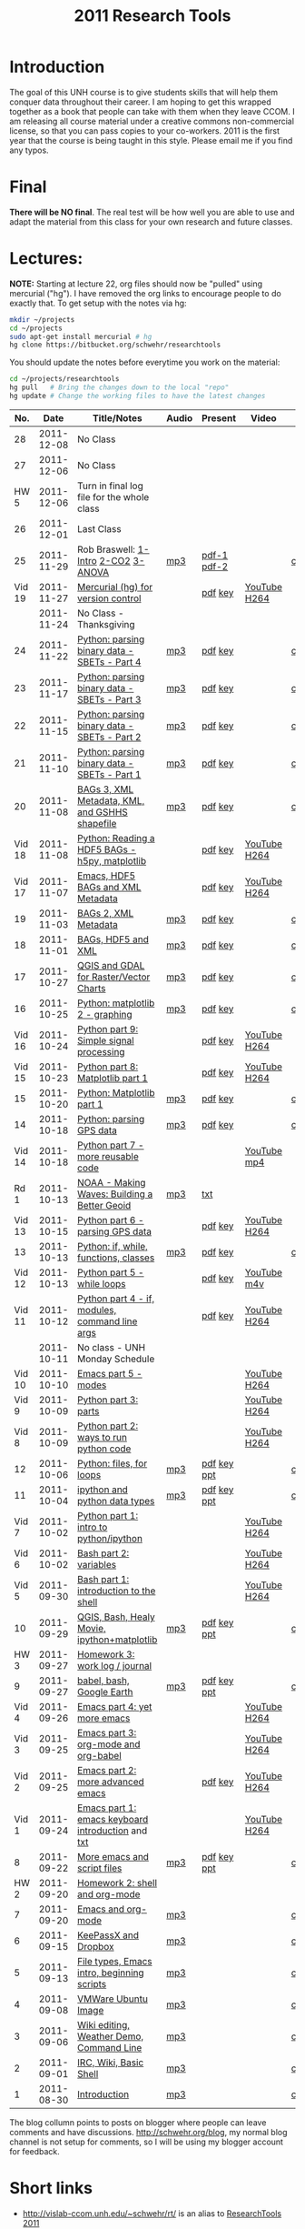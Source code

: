 #+STARTUP: showall
#+TITLE: 2011 Research Tools
#+OPTIONS:   H:3 num:nil toc:nil \n:nil @:t ::t |:t ^:t -:t f:t *:t <:t
#+OPTIONS:   TeX:nil LaTeX:nil skip:t d:nil todo:t pri:nil tags:not-in-toc

* Introduction

The goal of this UNH course is to
give students skills that will help them conquer data throughout their
career.  I am hoping to get this wrapped together as a book that
people can take with them when they leave CCOM.  I am releasing all
course material under a creative commons non-commercial license, so
that you can pass copies to your co-workers.  2011 is the first year
that the course is being taught in this style.  Please email me if you
find any typos.

* Final

*There will be NO final*.  The real test will be how well you are able
to use and adapt the material from this class for your own research
and future classes.

* Lectures:

*NOTE:* Starting at lecture 22, org files should now be "pulled" using
mercurial ("hg"). I have removed the org links to encourage people to
do exactly that. To get setup with the notes via hg:

#+BEGIN_SRC sh
mkdir ~/projects
cd ~/projects
sudo apt-get install mercurial # hg
hg clone https://bitbucket.org/schwehr/researchtools
#+END_SRC

You should update the notes before everytime you work on the material:

#+BEGIN_SRC sh
cd ~/projects/researchtools
hg pull   # Bring the changes down to the local "repo"
hg update # Change the working files to have the latest changes
#+END_SRC

#+ATTR_HTML: border="1" rules="all" frame="all"
|    No. |       Date | Title/Notes                                       | Audio | Present     | Video        | Blog    |
|--------+------------+---------------------------------------------------+-------+-------------+--------------+---------|
|     28 | 2011-12-08 | No Class                                          |       |             |              |         |
|     27 | 2011-12-06 | No Class                                          |       |             |              |         |
|   HW 5 | 2011-12-06 | Turn in final log file for the whole class        |       |             |              |         |
|     26 | 2011-12-01 | Last Class                                        |       |             |              |         |
|     25 | 2011-11-29 | Rob Braswell: [[./25-R-lab1-Intro.pdf][1-Intro]] [[./25-R-lab2-CO2.pdf][2-CO2]] [[./25-R-lab3-ANOVA.pdf][3-ANOVA]]               | [[./audio/25-r-statistics.mp3][mp3]]   | [[./present/25-braswell-intro-R.pdf][pdf-1]] [[./present/25-r-statistics.pdf][pdf-2]] |              | [[http://schwehr.blogspot.com/2011/11/rt-25-r-for-statistics.html][comment]] |
| Vid 19 | 2011-11-27 | [[http://youtu.be/wup-lP32MUQ][Mercurial (hg) for version control]]                |       | [[./video/video-19-mercurial-hg-dvcs.pdf][pdf]] [[./video/video-19-mercurial-hg-dvcs.key][key]]     | [[http://youtu.be/wup-lP32MUQ][YouTube]] [[http://vislab-ccom.unh.edu/~schwehr/Classes/2011/esci895-researchtools/video/video-19-mercurial-hg-dvcs.mov][H264]] |         |
|        | 2011-11-24 | No Class - Thanksgiving                           |       |             |              |         |
|     24 | 2011-11-22 | [[./24-python-binary-files-part-4.html][Python: parsing binary data - SBETs - Part 4]]      | [[./audio/24-python-binary-files-part-4.mp3][mp3]]   | [[./present/24-python-binary-files-part-4.pdf][pdf]] [[./present/24-python-binary-files-part-4.key][key]]     |              | [[http://schwehr.blogspot.com/2011/11/rt-24-part-4-parsing-binary-sbet-files.html][comment]] |
|     23 | 2011-11-17 | [[./23-python-binary-files-part-3.html][Python: parsing binary data - SBETs - Part 3]]      | [[./audio/23-python-binary-files-part-3.mp3][mp3]]   | [[./present/23-python-binary-files-part-3.pdf][pdf]] [[./present/23-python-binary-files-part-3.key][key]]     |              | [[http://schwehr.blogspot.com/2011/11/rt-23-part-3-parsing-binary-sbet-files.html][comment]] |
|     22 | 2011-11-15 | [[./22-python-binary-files-part-2.html][Python: parsing binary data - SBETs - Part 2]]      | [[./audio/22-python-binary-files-part-2.mp3][mp3]]   | [[./present/22-python-binary-files-part-2.pdf][pdf]] [[./present/22-python-binary-files-part-2.key][key]]     |              | [[http://schwehr.blogspot.com/2011/11/rt-22-part-2-parsing-binary-sbet-files.html][comment]] |
|     21 | 2011-11-10 | [[./21-python-binary-files.html][Python: parsing binary data - SBETs - Part 1]]      | [[./audio/21-python-binary-files.mp3][mp3]]   | [[./present/21-python-binary-files.pdf][pdf]] [[./present/21-python-binary-files.key][key]]     |              | [[http://schwehr.blogspot.com/2011/11/rt-21-parsing-binary-sbet-files-with.html][comment]] |
|     20 | 2011-11-08 | [[./20-bags-3-xml-kml-gshhs.html][BAGs 3, XML Metadata, KML, and GSHHS shapefile]]    | [[./audio/20-bags-3-xml-kml-gshhs.mp3][mp3]]   | [[./present/20-bags-3-xml-kml-gshhs.pdf][pdf]] [[./present/20-bags-3-xml-kml-gshhs.key][key]]     |              | [[http://schwehr.blogspot.com/2011/11/rt-20-bags-3.html][comment]] |
| Vid 18 | 2011-11-08 | [[http://youtu.be/dEtC6bRcjvc][Python: Reading a HDF5 BAGs - h5py, matplotlib]]    |       | [[./video/video-18-python-hdf-h5py.pdf][pdf]] [[./video/video-18-python-hdf-h5py.key][key]]     | [[http://youtu.be/dEtC6bRcjvc][YouTube]] [[./video/video-18-python-hdf-h5py.mov][H264]] |         |
| Vid 17 | 2011-11-07 | [[http://youtu.be/Nd-cBRpszdc][Emacs, HDF5 BAGs and XML Metadata]]                 |       | [[./video/video-17-emacs-replace-string.pdf][pdf]] [[./video/video-17-emacs-replace-string.key][key]]     | [[http://youtu.be/Nd-cBRpszdc][YouTube]] [[./video/video-17-emacs-replace-string.mov][H264]] |         |
|     19 | 2011-11-03 | [[./19-bag-2-xml-metadata.html][BAGs 2, XML Metadata]]                              | [[./audio/19-bag-2-xml-metadata.mp3][mp3]]   | [[./present/19-bag-2-xml-metadata.pdf][pdf]] [[./present/19-bag-2-xml-metadata.key][key]]     |              | [[http://schwehr.blogspot.com/2011/11/rt-19-bags-2-xml-metadata.html][comment]] |
|     18 | 2011-11-01 | [[./18-bag-hdf-xml.html][BAGs, HDF5 and XML]]                                | [[./audio/18-bag-hdf-xml.mp3][mp3]]   | [[./present/18-bag-hdf-xml.pdf][pdf]] [[./present/18-bag-hdf-xml.key][key]]     |              | [[http://schwehr.blogspot.com/2011/11/rt-18-bags-hdf5-and-xml.html][comment]] |
|     17 | 2011-10-27 | [[./17-qgis-gdal.html][QGIS and GDAL for Raster/Vector Charts]]            | [[./audio/17-qgis-ggal.mp3][mp3]]   | [[./present/17-qgis-gdal.pdf][pdf]] [[./present/17-qgis-gdal.key][key]]     |              | [[http://schwehr.blogspot.com/2011/11/rt-lecture-17-qgis-and-gdal-with-charts.html][comment]] |
|     16 | 2011-10-25 | [[./16-matplotlib-2.html][Python: matplotlib 2 - graphing]]                   | [[./audio/16-matplotlib-2.mp3][mp3]]   | [[./present/16-matplotlib-2.pdf][pdf]] [[./present/16-matplotlib-2.key][key]]     |              | [[http://schwehr.blogspot.com/2011/11/rt-lecture-16-python-matplotlib-part-2.html][comment]] |
| Vid 16 | 2011-10-24 | [[http://youtu.be/3NZxXskG21g][Python part 9: Simple signal processing]]           |       | [[./video/video-16-python-signal-processing.pdf][pdf]] [[./video/video-16-python-signal-processing.key][key]]     | [[http://www.youtube.com/watch?v%3D3NZxXskG21g][YouTube]] [[./video/video-16-python-signal-processing.mov][H264]] |         |
| Vid 15 | 2011-10-23 | [[http://youtu.be/zwzR0z0_Gn0][Python part 8: Matplotlib part 1]]                  |       | [[./video/video-15-python8-matplotlib1.pdf][pdf]] [[./video/video-15-python8-matplotlib1.key][key]]     | [[http://youtu.be/zwzR0z0_Gn0][YouTube]] [[http://vislab-ccom.unh.edu/~schwehr/Classes/2011/esci895-researchtools/video/video-15-python8-matplotlib1.mov][H264]] |         |
|     15 | 2011-10-20 | [[./15-matplotlib.html][Python: Matplotlib part 1]]                         | [[./audio/15-python-matplotlib-part-1.mp3][mp3]]   | [[./present/15-python-matplotlib-part-1.pdf][pdf]] [[./present/15-python-matplotlib-part-1.key][key]]     |              | [[http://schwehr.blogspot.com/2011/10/research-tools-lecture-15-python.html][comment]] |
|     14 | 2011-10-18 | [[http://vislab-ccom.unh.edu/~schwehr/Classes/2011/esci895-researchtools/14-python-gps-data.html][Python: parsing GPS data]]                          | [[./audio/14-python-parsing-gps-data.mp3][mp3]]   | [[./present/14-python-parse-gps.pdf][pdf]] [[./present/14-python-parse-gps.key][key]]     |              | [[http://schwehr.blogspot.com/2011/10/research-tools-lecture-14-parsing-gps.html][comment]] |
| Vid 14 | 2011-10-18 | [[http://youtu.be/XWxTtOE2i7g][Python part 7 - more reusable code]]                |       |             | [[http://youtu.be/XWxTtOE2i7g][YouTube]] [[./video/video-14-python-more-reusable-code.mp4][mp4]]  |         |
|   Rd 1 | 2011-10-13 | [[http://oceanservice.noaa.gov/podcast/oct11/mw101311.mp3][NOAA - Making Waves: Building a Better Geoid]]      | [[http://vislab-ccom.unh.edu/~schwehr/Classes/2011/esci895-researchtools/audio/noaa-20111013-ep85-building-a-better-geoid.mp3][mp3]]   | [[http://oceanservice.noaa.gov/podcast/oct11/mw101311transcript.html][txt]]         |              |         |
| Vid 13 | 2011-10-15 | [[http://youtu.be/d9hsQ_OhD20][Python part 6 - parsing GPS data]]                  |       | [[http://vislab-ccom.unh.edu/~schwehr/Classes/2011/esci895-researchtools/video/video-13-python-gps-data.pdf][pdf]] [[http://vislab-ccom.unh.edu/~schwehr/Classes/2011/esci895-researchtools/video/video-13-python-gps-data.key][key]]     | [[http://youtu.be/d9hsQ_OhD20][YouTube]] [[http://vislab-ccom.unh.edu/~schwehr/Classes/2011/esci895-researchtools/video/video-13-python-gps-data.mov][H264]] |         |
|     13 | 2011-10-13 | [[http://vislab-ccom.unh.edu/~schwehr/Classes/2011/esci895-researchtools/13-python.html][Python: if, while, functions, classes]]             | [[http://vislab-ccom.unh.edu/~schwehr/Classes/2011/esci895-researchtools/audio/13-python-if-while-def-class.mp3][mp3]]   | [[./present/13-python-if-while-def-class.pdf][pdf]] [[./present/13-python-if-while-def-class.key][key]]     |              | [[http://schwehr.blogspot.com/2011/10/research-tools-lecture-13-if-while.html][comment]] |
| Vid 12 | 2011-10-13 | [[http://youtu.be/M_98sy6xGxY][Python part 5 - while loops]]                       |       | [[./video/video-12-python-part-5-while.pdf][pdf]] [[./video/video-12-python-part-5-while.key][key]]     | [[http://youtu.be/M_98sy6xGxY][YouTube]] [[./video/video-12-python-5-while.m4v][m4v]]  |         |
| Vid 11 | 2011-10-12 | [[http://www.youtube.com/watch?v%3D-Qu3YrckJgA][Python part 4 - if, modules, command line args]]    |       | [[http://vislab-ccom.unh.edu/~schwehr/Classes/2011/esci895-researchtools/video/video-11-python-part-4-if-argv.pdf][pdf]] [[./video/video-11-python-part-4-if-argv.key][key]]     | [[http://www.youtube.com/watch?v%3D-Qu3YrckJgA][YouTube]] [[http://vislab-ccom.unh.edu/~schwehr/Classes/2011/esci895-researchtools/video/video-11-python-if-argv.mov][H264]] |         |
|        | 2011-10-11 | No class - UNH Monday Schedule                    |       |             |              |         |
| Vid 10 | 2011-10-10 | [[http://www.youtube.com/watch?v%3DLLhSroiMexE][Emacs part 5 - modes]]                              |       |             | [[http://youtu.be/LLhSroiMexE][YouTube]] [[http://vislab-ccom.unh.edu/~schwehr/Classes/2011/esci895-researchtools/video/video-10-emacs-5-modes.mov][H264]] |         |
|  Vid 9 | 2011-10-09 | [[http://www.youtube.com/watch?v%3Dj6jZxRUheVE][Python part 3: parts]]                              |       |             | [[http://www.youtube.com/watch?v%3Dj6jZxRUheVE][YouTube]] [[./video/video-9-python-3-parts.mov][H264]] |         |
|  Vid 8 | 2011-10-09 | [[http://youtu.be/EHvQG7dbk_8][Python part 2: ways to run python code]]            |       |             | [[http://www.youtube.com/watch?v%3DEHvQG7dbk_8][YouTube]] [[http://vislab-ccom.unh.edu/~schwehr/Classes/2011/esci895-researchtools/video/video-8-python-2-running.mov][H264]] |         |
|     12 | 2011-10-06 | [[./12-python.html][Python: files, for loops]]                          | [[./audio/12-python.mp3][mp3]]   | [[./present/12-python.pdf][pdf]] [[./present/12-python.key][key]] [[./12-present.ppt][ppt]] |              | [[http://schwehr.blogspot.com/2011/10/research-tools-lecture-12-python-for.html][comment]] |
|     11 | 2011-10-04 | [[./11-ipython.html][ipython and python data types]]                     | [[./audio/11-ipython.mp3][mp3]]   | [[./present/11-ipython.pdf][pdf]] [[./present/11-ipython.key][key]] [[./present/11-ipython.ppt][ppt]] |              | [[http://schwehr.blogspot.com/2011/10/research-tools-lecture-11-ipython-and.html][comment]] |
|  Vid 7 | 2011-10-02 | [[http://www.youtube.com/watch?v%3Dv_3NjQB3q-Q][Python part 1: intro to python/ipython]]            |       |             | [[http://www.youtube.com/watch?v%3Dv_3NjQB3q-Q][YouTube]] [[http://vislab-ccom.unh.edu/~schwehr/Classes/2011/esci895-researchtools/video/video-7-ipython-1-intro.mov][H264]] |         |
|  Vid 6 | 2011-10-02 | [[http://youtu.be/BgPCGecN3FI][Bash part 2: variables]]                            |       |             | [[http://youtu.be/BgPCGecN3FI][YouTube]] [[http://vislab-ccom.unh.edu/~schwehr/Classes/2011/esci895-researchtools/video/video-6-bash-2-variables.mov][H264]] |         |
|  Vid 5 | 2011-09-30 | [[http://youtu.be/nv1HGsUsiJc][Bash part 1: introduction to the shell]]            |       |             | [[http://youtu.be/nv1HGsUsiJc][YouTube]] [[http://vislab-ccom.unh.edu/~schwehr/Classes/2011/esci895-researchtools/video/video-5-shell-pt-1.mov][H264]] |         |
|     10 | 2011-09-29 | [[http://vislab-ccom.unh.edu/~schwehr/rt/10-qgis-bash-python.html][QGIS, Bash, Healy Movie, ipython+matplotlib]]       | [[./audio/10-qgis-bash-python.mp3][mp3]]   | [[./present/10-qgis-bash-python.pdf][pdf]] [[./present/10-qgis-bash-python.key][key]] [[./present/10-qgis-bash-python.ppt][ppt]] |              | [[http://schwehr.blogspot.com/2011/10/research-tools-lecture-10-qgis-bash.html][comment]] |
|   HW 3 | 2011-09-27 | [[http://vislab-ccom.unh.edu/~schwehr/Classes/2011/esci895-researchtools/hw/hw-3-work-log.html][Homework 3: work log / journal]]                    |       |             |              |         |
|      9 | 2011-09-27 | [[http://vislab-ccom.unh.edu/~schwehr/rt/9-bash-scripting.html][babel, bash, Google Earth]]                         | [[./audio/9-babel-bash-scripting.mp3][mp3]]   | [[http://vislab-ccom.unh.edu/~schwehr/Classes/2011/esci895-researchtools/present/9-babel-bash-scripting.pdf][pdf]] [[http://vislab-ccom.unh.edu/~schwehr/Classes/2011/esci895-researchtools/present/9-babel-bash-scripting.key][key]] [[http://vislab-ccom.unh.edu/~schwehr/Classes/2011/esci895-researchtools/present/9-babel-bash-scripting.ppt][ppt]] |              | [[http://schwehr.blogspot.com/2011/10/research-tools-lecture-9-babel-bash.html][comment]] |
|  Vid 4 | 2011-09-26 | [[http://youtu.be/2Cl_aiUkkG0][Emacs part 4: yet more emacs]]                      |       |             | [[http://youtu.be/2Cl_aiUkkG0][YouTube]] [[http://vislab-ccom.unh.edu/~schwehr/Classes/2011/esci895-researchtools/video/video-4-yet-more-emacs.mov][H264]] |         |
|  Vid 3 | 2011-09-25 | [[http://youtu.be/ht4JtEbFtFI][Emacs part 3: org-mode and org-babel]]              |       |             | [[http://youtu.be/ht4JtEbFtFI][YouTube]] [[http://vislab-ccom.unh.edu/~schwehr/Classes/2011/esci895-researchtools/video/video-3-emacs-org-mode.mov][H264]] |         |
|  Vid 2 | 2011-09-25 | [[http://youtu.be/P2Q_WL0h-mY][Emacs part 2: more advanced emacs]]                 |       | [[./present/video-2-more-advanced-emacs.pdf][pdf]] [[http://vislab-ccom.unh.edu/~schwehr/Classes/2011/esci895-researchtools/present/video-2-more-advanced-emacs.key][key]]     | [[http://youtu.be/P2Q_WL0h-mY][YouTube]] [[http://vislab-ccom.unh.edu/~schwehr/Classes/2011/esci895-researchtools/video/video-2-more-advanced-emacs.mov][H264]] |         |
|  Vid 1 | 2011-09-24 | [[http://youtu.be/16Rd46SE-20][Emacs part 1: emacs keyboard introduction]] and [[http://vislab-ccom.unh.edu/~schwehr/rt/video/video-1-intro-emacs.txt][txt]] |       |             | [[http://youtu.be/16Rd46SE-20][YouTube]] [[./video/video-1-emacs-keyboard.mov][H264]] |         |
|      8 | 2011-09-22 | [[./8-more-emacs-and-script-files.html][More emacs and script files]]                       | [[./audio/8-more-emacs.mp3][mp3]]   | [[./present/8-more-emacs-and-script-files.pdf][pdf]] [[./present/8-more-emacs-and-script-files.key][key]] [[./present/8-more-emacs-and-script-files.ppt][ppt]] |              | [[http://schwehr.blogspot.com/2011/10/research-tools-lecture-8-more-emacs-and.html][comment]] |
|   HW 2 | 2011-09-20 | [[./hw/hw-2-shell-and-org-mode.html][Homework 2: shell and org-mode]]                    |       |             |              |         |
|      7 | 2011-09-20 | [[./7-emacs-and-org-mode.html][Emacs and org-mode]]                                | [[./audio/7-emacs-and-org-mode.mp3][mp3]]   |             |              | [[http://schwehr.blogspot.com/2011/10/research-tools-lecture-7-emacs-and-org.html][comment]] |
|      6 | 2011-09-15 | [[./6-keypassx-dropbox.html][KeePassX and Dropbox]]                              | [[./audio/6-keypassx-dropbox.mp3][mp3]]   |             |              | [[http://schwehr.blogspot.com/2011/10/research-tools-lecture-6-keepassx-and.html][comment]] |
|      5 | 2011-09-13 | [[./5-filetypes-emacs.html][File types, Emacs intro, beginning scripts]]        | [[./audio/5-identifying-file-types.mp3][mp3]]   |             |              | [[http://schwehr.blogspot.com/2011/10/research-tools-lecture-5-filetypes.html][comment]] |
|      4 | 2011-09-08 | [[./4-ubuntu-virtual-machine.html][VMWare Ubuntu Image]]                               | [[./audio/4-vmware-ubuntu-virtual-machine.mp3][mp3]]   |             |              | [[http://schwehr.blogspot.com/2011/10/research-tools-lecture-4-vmware-ubuntu.html][comment]] |
|      3 | 2011-09-06 | [[./3-basic-command-line.html][Wiki editing, Weather Demo, Command Line]]          | [[./audio/3-wiki-weather-shell.mp3][mp3]]   |             |              | [[http://schwehr.blogspot.com/2011/10/research-tools-lecture-3-wiki-editing.html][comment]] |
|      2 | 2011-09-01 | [[./2-irc-wiki-basic-shell.html][IRC, Wiki, Basic Shell]]                            | [[./audio/2-irc-wiki-basic-shell.mp3][mp3]]   |             |              | [[http://schwehr.blogspot.com/2011/10/research-tools-lecture-2-irc-mediawiki.html][comment]] |
|      1 | 2011-08-30 | [[./1-introduction.html][Introduction]]                                      | [[./audio/1-introduction.mp3][mp3]]   |             |              | [[http://schwehr.blogspot.com/2011/10/research-tools-lecture-1-introduction.html][comment]] |

The blog collumn points to posts on blogger where people can leave
comments and have discussions.  http://schwehr.org/blog, my normal
blog channel is not setup for comments, so I will be using my blogger
account for feedback.

* Short links

- http://vislab-ccom.unh.edu/~schwehr/rt/ is an alias to [[http://vislab-ccom.unh.edu/~schwehr/Classes/2011/esci895-researchtools/][ResearchTools 2011]]
- http://tinyurl.com/researchtools2011

* Course Materials

- Mercurial (hg) repository: https://bitbucket.org/schwehr/researchtools
- Google Group for discussions: [[http://groups.google.com/group/researchtools2011]]
- [[file:audio][Audio podcasts of class]]
- [[http://www.youtube.com/playlist?list%3DPL7E11B34616530F5E][Playlist of extra class videos on YouTube]]
- [[file:virtual-machines][Ubuntu Virtual Machines]] for VMWare

* Virtual Machine account:

- user: researchtools
- pass: !rt2011vm
